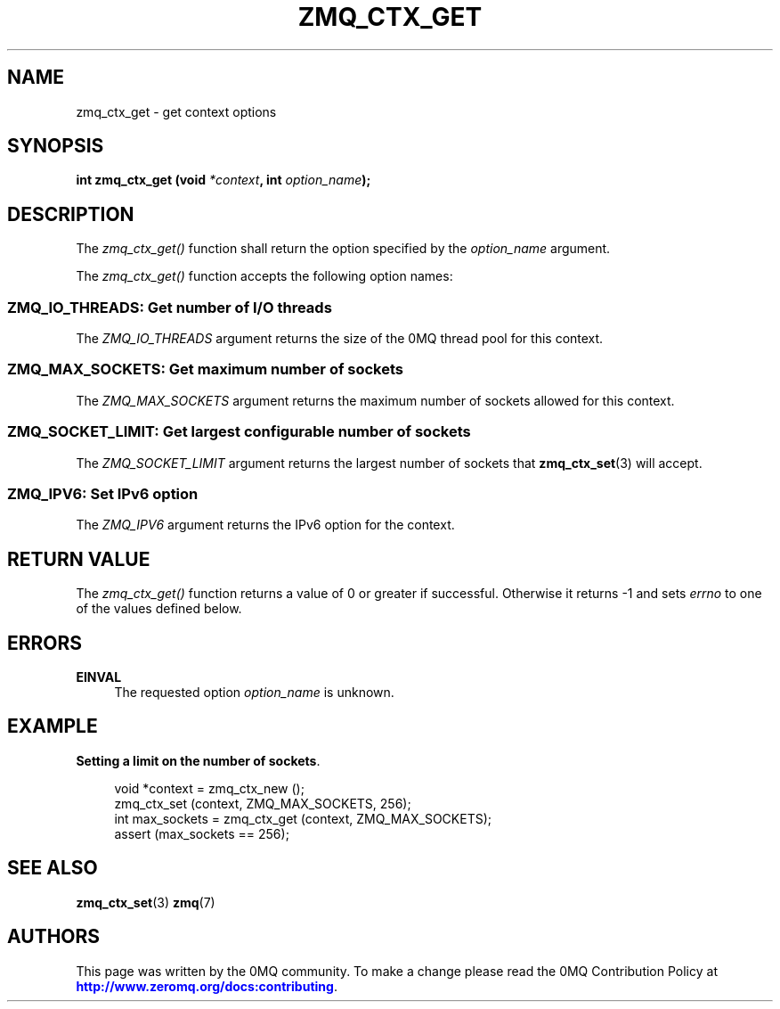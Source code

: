 '\" t
.\"     Title: zmq_ctx_get
.\"    Author: [see the "AUTHORS" section]
.\" Generator: DocBook XSL Stylesheets v1.78.1 <http://docbook.sf.net/>
.\"      Date: 12/18/2015
.\"    Manual: 0MQ Manual
.\"    Source: 0MQ 4.1.4
.\"  Language: English
.\"
.TH "ZMQ_CTX_GET" "3" "12/18/2015" "0MQ 4\&.1\&.4" "0MQ Manual"
.\" -----------------------------------------------------------------
.\" * Define some portability stuff
.\" -----------------------------------------------------------------
.\" ~~~~~~~~~~~~~~~~~~~~~~~~~~~~~~~~~~~~~~~~~~~~~~~~~~~~~~~~~~~~~~~~~
.\" http://bugs.debian.org/507673
.\" http://lists.gnu.org/archive/html/groff/2009-02/msg00013.html
.\" ~~~~~~~~~~~~~~~~~~~~~~~~~~~~~~~~~~~~~~~~~~~~~~~~~~~~~~~~~~~~~~~~~
.ie \n(.g .ds Aq \(aq
.el       .ds Aq '
.\" -----------------------------------------------------------------
.\" * set default formatting
.\" -----------------------------------------------------------------
.\" disable hyphenation
.nh
.\" disable justification (adjust text to left margin only)
.ad l
.\" -----------------------------------------------------------------
.\" * MAIN CONTENT STARTS HERE *
.\" -----------------------------------------------------------------
.SH "NAME"
zmq_ctx_get \- get context options
.SH "SYNOPSIS"
.sp
\fBint zmq_ctx_get (void \fR\fB\fI*context\fR\fR\fB, int \fR\fB\fIoption_name\fR\fR\fB);\fR
.SH "DESCRIPTION"
.sp
The \fIzmq_ctx_get()\fR function shall return the option specified by the \fIoption_name\fR argument\&.
.sp
The \fIzmq_ctx_get()\fR function accepts the following option names:
.SS "ZMQ_IO_THREADS: Get number of I/O threads"
.sp
The \fIZMQ_IO_THREADS\fR argument returns the size of the 0MQ thread pool for this context\&.
.SS "ZMQ_MAX_SOCKETS: Get maximum number of sockets"
.sp
The \fIZMQ_MAX_SOCKETS\fR argument returns the maximum number of sockets allowed for this context\&.
.SS "ZMQ_SOCKET_LIMIT: Get largest configurable number of sockets"
.sp
The \fIZMQ_SOCKET_LIMIT\fR argument returns the largest number of sockets that \fBzmq_ctx_set\fR(3) will accept\&.
.SS "ZMQ_IPV6: Set IPv6 option"
.sp
The \fIZMQ_IPV6\fR argument returns the IPv6 option for the context\&.
.SH "RETURN VALUE"
.sp
The \fIzmq_ctx_get()\fR function returns a value of 0 or greater if successful\&. Otherwise it returns \-1 and sets \fIerrno\fR to one of the values defined below\&.
.SH "ERRORS"
.PP
\fBEINVAL\fR
.RS 4
The requested option
\fIoption_name\fR
is unknown\&.
.RE
.SH "EXAMPLE"
.PP
\fBSetting a limit on the number of sockets\fR. 
.sp
.if n \{\
.RS 4
.\}
.nf
void *context = zmq_ctx_new ();
zmq_ctx_set (context, ZMQ_MAX_SOCKETS, 256);
int max_sockets = zmq_ctx_get (context, ZMQ_MAX_SOCKETS);
assert (max_sockets == 256);
.fi
.if n \{\
.RE
.\}
.sp
.SH "SEE ALSO"
.sp
\fBzmq_ctx_set\fR(3) \fBzmq\fR(7)
.SH "AUTHORS"
.sp
This page was written by the 0MQ community\&. To make a change please read the 0MQ Contribution Policy at \m[blue]\fBhttp://www\&.zeromq\&.org/docs:contributing\fR\m[]\&.
